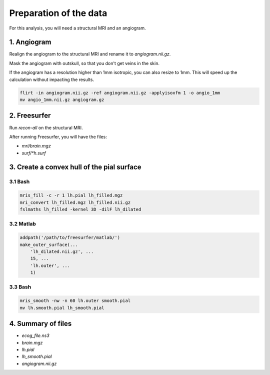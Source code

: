 Preparation of the data
=======================

For this analysis, you will need a structural MRI and an angiogram.

1. Angiogram
------------
Realign the angiogram to the structural MRI and rename it to `angiogram.nii.gz`.

Mask the angiogram with outskull, so that you don't get veins in the skin.

If the angiogram has a resolution higher than 1mm isotropic, you can also resize to 1mm.
This will speed up the calculation without impacting the results.

.. code-block:: bash

    flirt -in angiogram.nii.gz -ref angiogram.nii.gz -applyisoxfm 1 -o angio_1mm
    mv angio_1mm.nii.gz angiogram.gz

2. Freesurfer
-------------
Run `recon-all` on the structural MRI.

After running Freesurfer, you will have the files:

* `mri/brain.mgz`
* `surf/*h.surf`

3. Create a convex hull of the pial surface
-------------------------------------------

3.1 Bash
~~~~~~~~

.. code-block:: bash

   mris_fill -c -r 1 lh.pial lh_filled.mgz
   mri_convert lh_filled.mgz lh_filled.nii.gz
   fslmaths lh_filled -kernel 3D -dilF lh_dilated


3.2 Matlab
~~~~~~~~~~

.. code-block:: matlab

  addpath('/path/to/freesurfer/matlab/')
  make_outer_surface(...
      'lh_dilated.nii.gz', ...
      15, ...
      'lh.outer', ...
      1)

3.3 Bash
~~~~~~~~

.. code-block:: bash

  mris_smooth -nw -n 60 lh.outer smooth.pial
  mv lh.smooth.pial lh_smooth.pial

4. Summary of files
-------------------

* `ecog_file.ns3`
* `brain.mgz`
* `lh.pial`
* `lh_smooth.pial`
* `angiogram.nii.gz`


